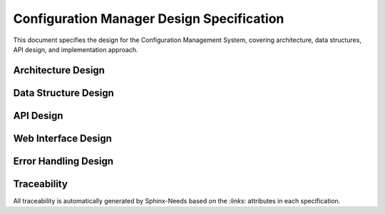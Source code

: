 Configuration Manager Design Specification
===========================================

This document specifies the design for the Configuration Management System, covering architecture, data structures, API design, and implementation approach.

Architecture Design
-------------------

.. spec:: Layered Configuration Architecture
   :id: SPEC_CFG_ARCH_1
   :links: REQ_CFG_1, REQ_CFG_2
   :status: approved
   :tags: architecture, config

   **Description:** The configuration system implements a three-layer architecture for separation of concerns.

   **Architecture Layers:**

   .. code-block:: text

      ┌─────────────────────────────────────────┐
      │           Application Layer             │
      │  (main.c, components, web_server.c)     │
      ├─────────────────────────────────────────┤
      │         Configuration API Layer         │
      │    (config.h, config.c - Public API)    │
      ├─────────────────────────────────────────┤
      │           Storage Layer                 │
      │     (NVS abstraction, validation)       │
      └─────────────────────────────────────────┘

   **Layer Responsibilities:**

   - **Application Layer**: Consumes configuration values through standardized API
   - **Configuration API Layer**: Provides thread-safe access, validation, and caching
   - **Storage Layer**: Handles NVS operations, persistence, and error recovery

   **Design Rationale:** Layered architecture enables independent testing, simplifies maintenance, and provides clear separation between business logic and storage concerns.


.. spec:: Configuration Data Flow
   :id: SPEC_CFG_FLOW_1
   :links: REQ_CFG_3, REQ_CFG_4, REQ_CFG_5
   :status: approved
   :tags: architecture, dataflow

   **Description:** Configuration data flows through the system with caching and validation.

   **Data Flow Stages:**

   .. code-block:: text

      Startup:  NVS → config_load() → Runtime Cache → Application
      Runtime:  Application → config_get() → Runtime Cache
      Update:   Web Interface → config_save() → Validation → NVS → Runtime Cache
      Factory:  config_factory_reset() → Defaults → NVS → Runtime Cache

   **Key Design Decisions:**

   1. **Runtime Cache**: Configuration cached in RAM for fast access (<10 CPU cycles)
   2. **Atomic Updates**: Configuration changes applied atomically to prevent partial updates
   3. **Validation Gate**: All changes validated before persistence to prevent invalid state
   4. **Error Recovery**: Automatic fallback to defaults on NVS corruption


Data Structure Design
---------------------

.. spec:: NVS Storage Format
   :id: SPEC_CFG_STORAGE_1
   :links: REQ_CFG_3, REQ_CFG_4
   :status: approved
   :tags: data-structure, storage

   **Description:** Configuration stored in NVS as packed 64-byte structure with metadata and checksums.

   **Storage Layout:**

   .. code-block:: c

      typedef struct {
          // Metadata (16 bytes)
          uint32_t magic_number;        // 0xCFG12345 - corruption detection
          uint32_t config_version;      // Schema version for migration
          uint32_t crc32_checksum;      // Data integrity verification  
          uint32_t save_count;          // Change tracking
          
          // Component configurations (~48 bytes)
          // ... component-specific fields ...
          
          // Reserved for expansion
          uint8_t reserved[N];          // Future-proofing
          
      } __attribute__((packed)) config_nvs_storage_t;

   **Storage Optimization:**

   - Fixed Size: 64-byte structure for efficient NVS operations
   - Alignment: Packed structure to minimize flash usage
   - Reserved Fields: Expansion capability without breaking compatibility
   - Checksum: CRC32 for corruption detection and recovery

   **Migration Strategy:** Version field enables schema migration when structure changes.


.. spec:: Runtime Configuration Structure
   :id: SPEC_CFG_RUNTIME_1
   :links: REQ_CFG_3
   :status: approved
   :tags: data-structure, runtime

   **Description:** Runtime configuration structure holds actively used parameters in RAM for fast access.

   **Current Implementation (Template Scope):**

   The template currently uses configuration for **WiFi credentials only**:

   .. code-block:: c

      typedef struct {
          // WiFi Credentials (Required for network connectivity)
          char wifi_ssid[33];           // WiFi network name (IEEE 802.11 max 32 chars)
          char wifi_password[65];       // WiFi password (WPA max 64 chars)
          
          // Metadata
          uint32_t config_version;      // Schema version for compatibility
          uint32_t save_count;          // Number of saves (statistics)
          
      } system_config_t;

   **WiFi Module Configuration:**

   Other WiFi parameters (AP channel, max connections, STA retries, timeouts) are configured in the WiFi module header file (`main/components/web_server/wifi_manager.h`):

   .. code-block:: c

      // In wifi_manager.h - compile-time defaults
      #define WIFI_AP_CHANNEL           6
      #define WIFI_AP_MAX_CONN          4
      #define WIFI_STA_MAX_RETRY        5
      #define WIFI_STA_TIMEOUT_MS       10000

   **Storage Philosophy:**

   - **NVS Storage** (Runtime configuration): Only user-configurable WiFi credentials (SSID, password)
   - **Compile-Time Headers**: All hardware defaults and WiFi parameters defined in component headers
   - **Rationale**: Minimizes NVS usage, keeps configuration truly minimal and focused

   **Application-Specific Parameters:**

   When forking the template for your project, define application parameters in your component headers, not in NVS:

   .. code-block:: c

      // In my_component/include/my_component.h (NOT in system_config_t)
      #define SENSOR_RANGE_MIN_MM        50
      #define SENSOR_RANGE_MAX_MM        400
      #define LED_COUNT                  30
      #define LED_BRIGHTNESS_DEFAULT     200
      #define MEASUREMENT_INTERVAL_MS    100

   If you need runtime-configurable application parameters (rare), extend `system_config_t` **only for those specific parameters**, not for every possible setting.

   **Design Guidelines for Extensions:**

   1. **Keep WiFi settings in NVS** - Required for user configuration
   2. **Define hardware parameters in headers** - Reduces NVS bloat
   3. **Only add to NVS if truly dynamic** - User needs to change it after deployment
   4. **Use #define for constants** - Compile-time optimization
   5. **Increment config_version** - Only if you add runtime-configurable parameters to struct

   **Reset Requirement After Parameter Changes:**

   ⚠️ **Important**: Configuration changes only take effect after system reset.

   - Changes written to runtime config are visible immediately (for API feedback)
   - Changes persisted to NVS via ``config_save_to_nvs()`` trigger automatic reset
   - Reset ensures all components see new configuration on boot
   - Dynamic reconfiguration is not supported (complexity not justified for IoT devices)

   **Design Rationale:** Reset-after-save prevents inconsistent state where some components use old config while others use new. Simpler than hot-reloading configuration.

   **Type Conversion Strategy:**

   - **NVS Storage**: Use fixed-width integers (uint8_t, uint16_t, uint32_t)
   - **Runtime Use**: Convert to application-friendly types as needed
   - **Example**: Store channel as uint8_t, validate as 1-13 in setter

   **Performance Characteristics:**

   - Setter Validation: <1ms (length check, range validation)
   - Full Validation: <5ms (all parameters checked)
   - NVS Write: <50ms, then reset within 2 seconds
   - Memory Overhead: Structure size < 128 bytes (typical)


API Design
----------

.. spec:: Configuration Parameter Identifiers
   :id: SPEC_CFG_PARAM_1
   :links: REQ_CFG_5
   :status: approved
   :tags: api, parameter

   **Description:** Configuration parameters identified by enum for type-safe access.

   **Parameter Enumeration:**

   .. code-block:: c

      typedef enum {
          // WiFi Credentials
          CONFIG_WIFI_SSID,
          CONFIG_WIFI_PASSWORD,
          
          // Extension point for application parameters
          // CONFIG_APP_PARAM_1,
          // CONFIG_APP_PARAM_2,
          
          CONFIG_PARAM_COUNT  // Sentinel for bounds checking
      } config_param_id_t;

   **Design Rationale:** Enum-based parameter identification enables compile-time type checking and prevents parameter ID collisions when extending configuration.


.. spec:: Configuration API Interface
   :id: SPEC_CFG_API_1
   :links: REQ_CFG_5, REQ_CFG_6
   :status: approved
   :tags: api, interface

   **Description:** Minimal, type-safe API for configuration management supporting uint16 and string types only.

   **Core API Functions:**

   .. code-block:: c

      // Lifecycle management
      esp_err_t config_init(void);
      esp_err_t config_load_from_nvs(system_config_t* config);
      esp_err_t config_save_to_nvs(const system_config_t* config);
      esp_err_t config_factory_reset(void);

      // Type-safe parameter setters (validation at write-time)
      esp_err_t config_set_uint16(config_param_id_t param, uint16_t value);
      esp_err_t config_set_string(config_param_id_t param, const char* value);

      // Type-safe parameter getters (read from runtime config)
      esp_err_t config_get_uint16(config_param_id_t param, uint16_t* value);
      esp_err_t config_get_string(config_param_id_t param, char* value, size_t max_len);

      // Bulk validation (before NVS persistence)
      esp_err_t config_validate(const system_config_t* config, 
                                char* error_msg, size_t msg_len);

   **Typical Usage Pattern:**

   .. code-block:: c

      // Application updates parameters with immediate validation
      if (config_set_string(CONFIG_WIFI_SSID, user_input) != ESP_OK) {
          ESP_LOGE(TAG, "SSID invalid");
          return;
      }
      
      if (config_set_string(CONFIG_WIFI_PASSWORD, password_input) != ESP_OK) {
          ESP_LOGE(TAG, "Password invalid");
          return;
      }
      
      // Validate complete configuration before saving
      char error_msg[128];
      if (config_validate(&runtime_config, error_msg, sizeof(error_msg)) != ESP_OK) {
          ESP_LOGE(TAG, "Configuration invalid: %s", error_msg);
          return;
      }
      
      // Save to NVS (system reset follows)
      config_save_to_nvs(&runtime_config);

   **Thread Safety:** All functions protected by FreeRTOS mutex with configurable timeout.

   **Important Note:** Parameter changes do not take effect until system restarts. Dynamic parameter application is not guaranteed. This is by design: validation at setter time prevents invalid states from propagating into NVS.

   **Design Rationale:**

   - **Type Safety**: Enum + typed setters prevent type confusion and buffer overflows
   - **Validation at Gate**: String parameters length-checked immediately before storage
   - **Simple & Predictable**: Two type-safe functions instead of per-parameter getter/setter explosion
   - **Pragmatic for Embedded C**: Minimal abstraction, direct structure access with safety guardrails
   - **Easy to Extend**: Add new parameters to enum and update validation rules only


.. spec:: Parameter Validation Rules
   :id: SPEC_CFG_VALIDATION_1
   :links: REQ_CFG_6
   :status: approved
   :tags: validation, api

   **Description:** Parameters validated at two points: immediate setter validation and pre-save bulk validation.

   **Validation Strategy:**

   1. **Setter-Time Validation** (Immediate):

      .. code-block:: c

         config_set_string(CONFIG_WIFI_SSID, value)
         // Validates: length 1-32 characters

         config_set_string(CONFIG_WIFI_PASSWORD, value)
         // Validates: length 0-63 characters (0 = open network)

      Returns ESP_ERR_INVALID_ARG on validation failure, preventing invalid values in runtime config.

   2. **Pre-Save Bulk Validation** (Before NVS):

      .. code-block:: c

         config_validate(&config, error_msg, sizeof(error_msg))
         // Validates entire config for semantic consistency
         // Example: check WiFi AP max connections is within device capabilities

   **WiFi Parameter Constraints:**

   - ``CONFIG_WIFI_SSID``: 1-32 characters (IEEE 802.11 max)
   - ``CONFIG_WIFI_PASSWORD``: 0-63 characters (WPA2 max, 0 = open network)

   **Design Rationale:**

   - **Early Rejection**: Invalid strings rejected at setter, preventing buffer corruption
   - **Simple Rules**: Type constraints only (length for strings)
   - **WiFi Defaults**: Channel, max connections, retry, and timeout configured in `wifi_manager.h`
   - **Extension Pattern**: When adding application parameters, define min/max in parameter table

   **Error Handling:** 

   - Setter validation: Return ``ESP_ERR_INVALID_ARG`` immediately
   - Pre-save validation: Return error message describing what's invalid
   - All errors logged with ``ESP_LOGE`` for debugging


Web Interface Design
--------------------

.. spec:: Configuration REST API
   :id: SPEC_CFG_WEB_API_1
   :links: REQ_CFG_7, REQ_CFG_8, REQ_CFG_9
   :status: approved
   :tags: web, api, rest

   **Description:** RESTful HTTP API for configuration management via web interface.

   **API Endpoints:**

   .. code-block:: text

      GET  /api/config              -> Current configuration (JSON)
      POST /api/config/param        -> Set single parameter
      POST /api/config/validate     -> Validate current config before save
      POST /api/config/apply        -> Apply & save to NVS (triggers reset)
      POST /api/config/reset        -> Factory reset

   **Set Parameter Request:**

   .. code-block:: json

      POST /api/config/param
      Content-Type: application/json
      
      {
        "param": "CONFIG_WIFI_SSID",
        "type": "string",
        "value": "my-network"
      }

   **Response on Error:**

   .. code-block:: json

      {
        "status": "error",
        "code": "INVALID_ARG",
        "message": "SSID too long (max 32 characters)"
      }

   **Get Current Configuration:**

   .. code-block:: json

      GET /api/config
      
      Response:
      {
        "version": "1.0",
        "timestamp": "2025-07-24T12:34:56Z",
        "config": {
          "wifi_ssid": "my-network",
          "wifi_password": "***"
        }
      }

   **Apply & Save:**

   .. code-block:: json

      POST /api/config/apply
      
      Response (before reset):
      {
        "status": "ok",
        "message": "Configuration saved, system resetting..."
      }
      
      Then: System reset within 2 seconds

   **Design Rationale:**

   - **Generic Parameter Endpoint**: Single /api/config/param handles all parameter types
   - **Type Information**: Client specifies type ("string", "uint16") for clarity
   - **Pre-Save Validation**: /api/config/validate allows testing without reset
   - **Simple & Extensible**: Adding new parameters requires only enum update, no new endpoints

   **Authentication:** Currently open (for development). Production deployments should add basic auth or API tokens.


.. spec:: Real-time Configuration Updates
   :id: SPEC_CFG_PREVIEW_1
   :links: REQ_CFG_8
   :status: approved
   :tags: web, ui, lifecycle

   **Description:** Configuration changes validated immediately but only persisted after system reset.

   **Parameter Update Lifecycle:**

   .. code-block:: text

      1. User updates parameter via web UI
         ↓
      2. POST /api/config/param with {param, type, value}
         ↓
      3. config_set_string/uint16() → Setter validates THIS parameter
         ↓
      4. If invalid → error response with details → STOP
      5. If valid → stored in runtime config (RAM)
         ↓
      6. config_validate() → validate entire config for consistency
         ↓
      7. If invalid → error response with details → rollback runtime state → STOP
      8. If valid → response OK "Changes staged, ready to apply"
         ↓
      9. User can update more parameters (go to step 1) or click "Apply & Save"
         ↓
     10. POST /api/config/apply
         ↓
     11. config_save_to_nvs() persists to NVS
         ↓
     12. System reset (to apply changes consistently)

   **Key Design Decisions:**

   1. **Immediate Post-Save Validation**: Every parameter change validated against entire config immediately (step 6-8). User gets feedback about which parameter caused issues, preventing confusion about what went wrong.

   2. **Staged Changes Before Apply**: Parameters can be updated multiple times (steps 1-9). Each update validates individually and against full config. User sees all issues immediately.

   3. **Separate Apply Step**: Actual NVS persistence happens only on explicit "Apply & Save" (steps 10-12). Allows user to review all staged changes before committing.

   4. **Reset After Save**: Ensures all components see new configuration on boot and prevents inconsistent state.

   **Design Rationale:** 
   
   - **Validation Transparency**: User always knows if their changes are valid and why they failed
   - **Multiple Parameter Updates**: Common workflow (change WiFi SSID + password together)
   - **Safety**: Reset-after-save is pragmatic for embedded systems vs. complex hot-reloading
   - **Simple Implementation**: Two-phase approach (stage → apply) without dynamic reconfiguration


.. spec:: Web Settings Page
   :id: SPEC_CFG_UI_1
   :links: REQ_CFG_7, REQ_WEB_2
   :status: approved
   :tags: web, ui, html

   **Description:** HTML5 settings page with form validation and real-time updates.

   **Page Structure:**

   .. code-block:: text

      <form id="config-form">
        <fieldset>
          <legend>Component Settings</legend>
          <input type="range" id="param1" min="X" max="Y" step="Z">
          <span class="value-display">Current: <span id="param1-value"></span></span>
        </fieldset>
        
        <div class="config-actions">
          <button type="button" id="preview-btn">Preview</button>
          <button type="button" id="apply-btn">Apply &amp; Save</button>
          <button type="button" id="reset-btn">Factory Reset</button>
        </div>
      </form>

   **JavaScript Behavior:**

   - Range inputs trigger live preview (debounced 500ms)
   - Value displays update in real-time
   - Factory reset requires confirmation dialog
   - Success/error messages displayed via toast notifications


Error Handling Design
---------------------

.. spec:: NVS Error Recovery Strategy
   :id: SPEC_CFG_ERROR_1
   :links: REQ_CFG_10
   :status: approved
   :tags: error-handling, nvs

   **Description:** Configuration system handles NVS failures gracefully with automatic recovery.

   **Error Recovery Strategy:**

   1. **Corruption Detection**: CRC32 mismatch triggers recovery
   2. **Magic Number Check**: Invalid magic triggers factory reset
   3. **Version Migration**: Unsupported version triggers controlled migration or reset
   4. **Fallback to Defaults**: Any read failure results in default configuration
   5. **Logging**: All errors logged with ESP_LOGE for debugging

   **Boot Behavior:** System always boots successfully even with corrupted NVS.

   **User Notification:** Web interface displays warning banner if defaults used.


.. spec:: Configuration Logging
   :id: SPEC_CFG_LOGGING_1
   :links: REQ_CFG_11
   :status: approved
   :tags: logging, debugging

   **Description:** All configuration changes logged for debugging and audit trail.

   **Logging Format:**

   .. code-block:: text

      [CONFIG] Parameter changed: wifi password -> ****** (user: web)
      [CONFIG] Configuration saved to NVS (save_count: 42)
      [CONFIG] Factory reset performed (reason: user request)

   **Log Levels:**

   - ESP_LOGI: Normal configuration changes
   - ESP_LOGW: Validation failures, preview timeouts
   - ESP_LOGE: NVS errors, corruption detected
   - ESP_LOGD: Detailed debug info (disabled in production)

   **Performance:** Logging does not block configuration operations.


Traceability
------------

All traceability is automatically generated by Sphinx-Needs based on the `:links:` attributes in each specification.

.. needtable::
   :columns: id, title, status, tags

.. needflow:: SPEC_CFG_ARCH_1
